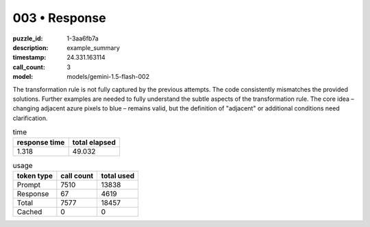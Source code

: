 003 • Response
==============

:puzzle_id: 1-3aa6fb7a
:description: example_summary
:timestamp: 24.331.163114
:call_count: 3

:model: models/gemini-1.5-flash-002






The transformation rule is not fully captured by the previous attempts.  The code consistently mismatches the provided solutions.  Further examples are needed to fully understand the subtle aspects of the transformation rule.  The core idea – changing adjacent azure pixels to blue – remains valid, but the definition of "adjacent" or additional conditions need clarification.






.. list-table:: time
   :header-rows: 1

   * - response time
     - total elapsed
   * - 1.318 
     - 49.032 



.. list-table:: usage
   :header-rows: 1

   * - token type
     - call count
     - total used

   * - Prompt 
     - 7510 
     - 13838 

   * - Response 
     - 67 
     - 4619 

   * - Total 
     - 7577 
     - 18457 

   * - Cached 
     - 0 
     - 0 



.. seealso::

   - :doc:`003-history`
   - :doc:`003-response`
